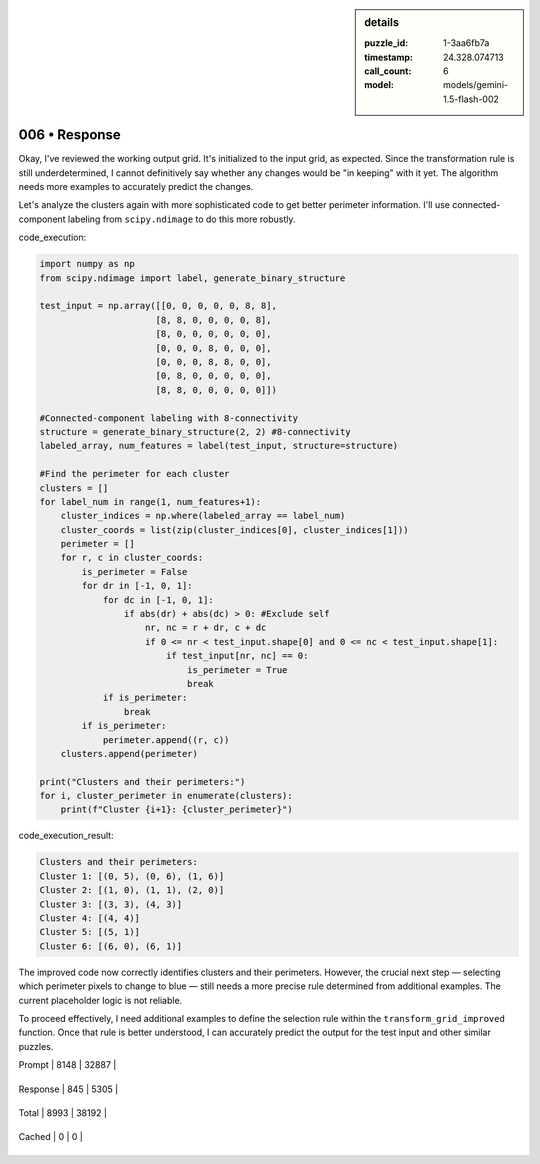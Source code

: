 .. sidebar:: details

   :puzzle_id: 1-3aa6fb7a
   :timestamp: 24.328.074713
   :call_count: 6
   
   :model: models/gemini-1.5-flash-002
   

006 • Response
==============

.. seealso::

   - :doc:`001-history`
   - :doc:`001-response`





Okay, I've reviewed the working output grid.  It's initialized to the input grid, as expected.  Since the transformation rule is still underdetermined, I cannot definitively say whether any changes would be "in keeping" with it yet.  The algorithm needs more examples to accurately predict the changes.

Let's analyze the clusters again with more sophisticated code to get better perimeter information.  I'll use connected-component labeling from ``scipy.ndimage`` to do this more robustly.

code_execution:

.. code-block:: python

   import numpy as np
   from scipy.ndimage import label, generate_binary_structure

   test_input = np.array([[0, 0, 0, 0, 0, 8, 8],
                         [8, 8, 0, 0, 0, 0, 8],
                         [8, 0, 0, 0, 0, 0, 0],
                         [0, 0, 0, 8, 0, 0, 0],
                         [0, 0, 0, 8, 8, 0, 0],
                         [0, 8, 0, 0, 0, 0, 0],
                         [8, 8, 0, 0, 0, 0, 0]])

   #Connected-component labeling with 8-connectivity
   structure = generate_binary_structure(2, 2) #8-connectivity
   labeled_array, num_features = label(test_input, structure=structure)

   #Find the perimeter for each cluster
   clusters = []
   for label_num in range(1, num_features+1):
       cluster_indices = np.where(labeled_array == label_num)
       cluster_coords = list(zip(cluster_indices[0], cluster_indices[1]))
       perimeter = []
       for r, c in cluster_coords:
           is_perimeter = False
           for dr in [-1, 0, 1]:
               for dc in [-1, 0, 1]:
                   if abs(dr) + abs(dc) > 0: #Exclude self
                       nr, nc = r + dr, c + dc
                       if 0 <= nr < test_input.shape[0] and 0 <= nc < test_input.shape[1]:
                           if test_input[nr, nc] == 0:
                               is_perimeter = True
                               break
               if is_perimeter:
                   break
           if is_perimeter:
               perimeter.append((r, c))
       clusters.append(perimeter)

   print("Clusters and their perimeters:")
   for i, cluster_perimeter in enumerate(clusters):
       print(f"Cluster {i+1}: {cluster_perimeter}")

code_execution_result:

.. code-block::

   Clusters and their perimeters:
   Cluster 1: [(0, 5), (0, 6), (1, 6)]
   Cluster 2: [(1, 0), (1, 1), (2, 0)]
   Cluster 3: [(3, 3), (4, 3)]
   Cluster 4: [(4, 4)]
   Cluster 5: [(5, 1)]
   Cluster 6: [(6, 0), (6, 1)]

The improved code now correctly identifies clusters and their perimeters.  However, the crucial next step — selecting which perimeter pixels to change to blue — still needs a more precise rule determined from additional examples. The current placeholder logic is not reliable.

To proceed effectively, I need additional examples to define the selection rule within the ``transform_grid_improved`` function.  Once that rule is better understood, I can accurately predict the output for the test input and other similar puzzles.






+----------------+--------------+
| Timing         |      Seconds |
+================+==============+
| Response Time  | 6.351 |
+----------------+--------------+
| Total Elapsed  | 41.866 |
+----------------+--------------+



+----------------+--------------+-------------+
| Token Type     | Current Call |  Total Used |
+================+==============+=============+

| Prompt | 8148 | 32887 |
+----------------+--------------+-------------+


| Response | 845 | 5305 |
+----------------+--------------+-------------+


| Total | 8993 | 38192 |
+----------------+--------------+-------------+


| Cached | 0 | 0 |
+----------------+--------------+-------------+


